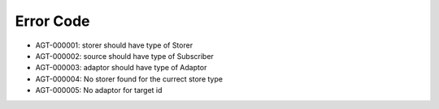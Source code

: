 Error Code
==========

* AGT-000001: storer should have type of Storer
* AGT-000002: source should have type of Subscriber
* AGT-000003: adaptor should have type of Adaptor
* AGT-000004: No storer found for the currect store type
* AGT-000005: No adaptor for target id